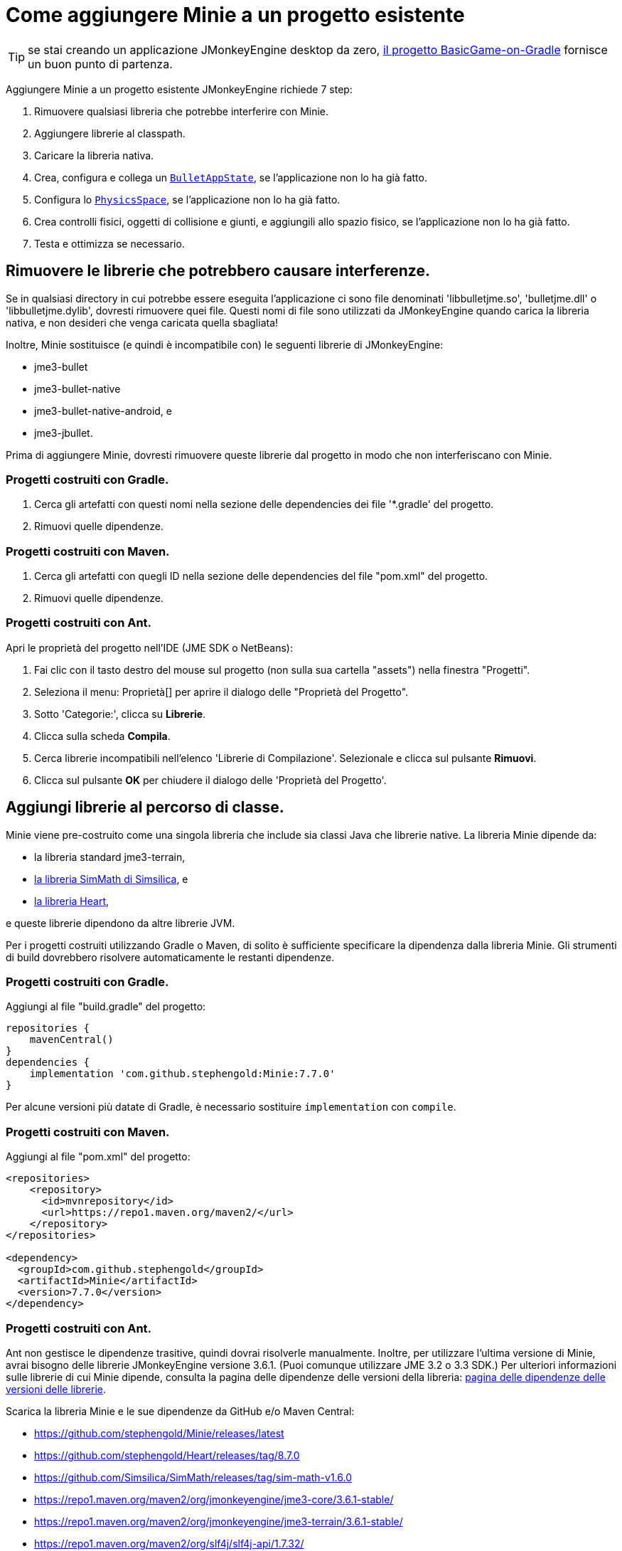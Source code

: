 = Come aggiungere Minie a un progetto esistente
:Project: Minie
:experimental:
:page-pagination:
:url-api: https://stephengold.github.io/Minie/javadoc/master/com/jme3/bullet

TIP: se stai creando un applicazione JMonkeyEngine desktop da zero,
 https://github.com/stephengold/BasicGame-on-Gradle[il progetto BasicGame-on-Gradle]
fornisce un buon punto di partenza.

Aggiungere {Project} a un progetto esistente JMonkeyEngine richiede 7 step:

. Rimuovere qualsiasi libreria che potrebbe interferire con Minie.
. Aggiungere librerie al classpath.
. Caricare la libreria nativa.
. Crea, configura e collega un
 {url-api}/BulletAppState.html[`BulletAppState`],
   se l'applicazione non lo ha già fatto.
. Configura lo {url-api}/PhysicsSpace.html[`PhysicsSpace`],
  se l'applicazione non lo ha già fatto.
. Crea controlli fisici, oggetti di collisione e giunti, e aggiungili allo spazio fisico, se l'applicazione non lo ha già fatto.
. Testa e ottimizza se necessario.

== Rimuovere le librerie che potrebbero causare interferenze.

Se in qualsiasi directory in cui potrebbe essere eseguita l'applicazione ci sono file denominati 'libbulletjme.so', 'bulletjme.dll' o 'libbulletjme.dylib', dovresti rimuovere quei file. Questi nomi di file sono utilizzati da JMonkeyEngine quando carica la libreria nativa, e non desideri che venga caricata quella sbagliata!

Inoltre, Minie sostituisce (e quindi è incompatibile con)
le seguenti librerie di JMonkeyEngine:

* jme3-bullet
* jme3-bullet-native
* jme3-bullet-native-android, e
* jme3-jbullet.

Prima di aggiungere Minie, dovresti rimuovere queste librerie dal progetto in modo 
che non interferiscano con Minie.

=== Progetti costruiti con Gradle.

. Cerca gli artefatti con questi nomi nella sezione delle dependencies 
  dei file '*.gradle' del progetto.
. Rimuovi quelle dipendenze.

=== Progetti costruiti con Maven.

. Cerca gli artefatti con quegli ID nella sezione delle dependencies
 del file "pom.xml" del progetto.
. Rimuovi quelle dipendenze.

=== Progetti costruiti con Ant.

Apri le proprietà del progetto nell'IDE (JME SDK o NetBeans):

. Fai clic con il tasto destro del mouse sul progetto (non sulla sua cartella "assets") nella finestra "Progetti".
. Seleziona il menu: Proprietà[] per aprire il dialogo delle "Proprietà del Progetto".
. Sotto 'Categorie:', clicca su btn:[Librerie].
. Clicca sulla scheda btn:[Compila].
. Cerca librerie incompatibili nell'elenco 'Librerie di Compilazione'.
 Selezionale e clicca sul pulsante btn:[Rimuovi].
. Clicca sul pulsante btn:[OK] per chiudere il dialogo delle 'Proprietà del Progetto'.

== Aggiungi librerie al percorso di classe.

{Project} viene pre-costruito come una singola libreria che include sia classi Java che 
librerie native.
La libreria {Project} dipende da:

* la libreria standard jme3-terrain,
* https://github.com/Simsilica/SimMath[la libreria SimMath di Simsilica], e
* https://github.com/stephengold/Heart[la libreria Heart],

e queste librerie dipendono da altre librerie JVM.

Per i progetti costruiti utilizzando Gradle o Maven, di solito è sufficiente specificare
la dipendenza dalla libreria {Project}. Gli strumenti di build dovrebbero risolvere 
automaticamente le restanti dipendenze.

=== Progetti costruiti con Gradle.

Aggiungi al file "build.gradle" del progetto:

[source,groovy]
----
repositories {
    mavenCentral()
}
dependencies {
    implementation 'com.github.stephengold:Minie:7.7.0'
}
----

Per alcune versioni più datate di Gradle,
è necessario sostituire `implementation` con `compile`.

=== Progetti costruiti con Maven.

Aggiungi al file "pom.xml" del progetto:

[source,xml]
----
<repositories>
    <repository>
      <id>mvnrepository</id>
      <url>https://repo1.maven.org/maven2/</url>
    </repository>
</repositories>

<dependency>
  <groupId>com.github.stephengold</groupId>
  <artifactId>Minie</artifactId>
  <version>7.7.0</version>
</dependency>
----

=== Progetti costruiti con Ant.

Ant non gestisce le dipendenze trasitive, quindi dovrai risolverle manualmente. 
Inoltre, per utilizzare l'ultima versione di {Project}, avrai bisogno delle librerie 
JMonkeyEngine versione 3.6.1. (Puoi comunque utilizzare JME 3.2 o 3.3 SDK.) 
Per ulteriori informazioni sulle librerie di cui {Project} dipende, consulta la pagina delle 
dipendenze delle versioni della libreria: xref:ROOT:depends.adoc[pagina delle dipendenze delle versioni delle librerie].

Scarica la libreria {Project} e le 
sue dipendenze da GitHub e/o Maven Central:

* https://github.com/stephengold/Minie/releases/latest
* https://github.com/stephengold/Heart/releases/tag/8.7.0
* https://github.com/Simsilica/SimMath/releases/tag/sim-math-v1.6.0
* https://repo1.maven.org/maven2/org/jmonkeyengine/jme3-core/3.6.1-stable/
* https://repo1.maven.org/maven2/org/jmonkeyengine/jme3-terrain/3.6.1-stable/
* https://repo1.maven.org/maven2/org/slf4j/slf4j-api/1.7.32/

Vorrai sicuramente i file JAR delle classi e 
probabilmente anche i file JAR '-sources' e '-javadoc'.

Apri le proprietà del progetto nell'IDE (JME SDK o NetBeans):

. Fai clic con il tasto destro del mouse sul progetto (non sulla sua cartella "assets") nella finestra "Progetti".
. Seleziona il menu: Proprietà[] per aprire il dialogo delle "Proprietà del Progetto".
. Sotto 'Categorie:', clicca su btn:[Librerie].
. Clicca sulla scheda btn:[Compila].
. Aggiungi il file JAR delle classi di Heart:
.. Clicca sul pulsante btn:[Aggiungi JAR/Cartella].
.. Naviga nella cartella di download.
.. Seleziona il file "Minie-7.7.0.jar".
.. Clicca sul pulsante btn:[Apri].
. (opzionale) Aggiungi i file JAR per la documentazione Java (javadoc) e le sorgenti (sources):
.. Clicca sul pulsante btn:[Modifica].
.. Clicca sul pulsante btn:[Sfoglia...] a destra di "Javadoc:".
.. Seleziona il file "Minie-7.7.0-javadoc.jar".
.. Clicca sul pulsante btn:[Apri].
.. Clicca sul pulsante btn:[Sfoglia...] a destra di "Sorgenti:".
.. Seleziona il file "Minie-7.7.0-sources.jar".
.. Clicca nuovamente sul pulsante btn:[Apri].
.. Clicca sul pulsante btn:[OK] per chiudere il dialogo 'Modifica Riferimento JAR'.
. Aggiungi le altre librerie JVM nello stesso modo.
. Clicca sul pulsante btn:[OK] per uscire dal dialogo 'Proprietà del Progetto'.

== Carica la libreria nativa.

In un'applicazione convenzionale di JMonkeyEngine, le librerie native necessarie 
vengono caricate automaticamente tramite `Application.start()`.

Se la tua applicazione non richiama `Application.start()`, carica la
libreria nativa di Minie prima di istanziare qualsiasi oggetto fisico.

[source,java]
----
NativeLibraryLoader.loadNativeLibrary("bulletjme", true);
----

Per far funzionare Minie su piattaforme Android con Marshmallow (6.0) o versioni successive, 
assicurati che il flag `extractNativeLibs` sia impostato 
su `true` nell'elemento 'application' del file 'AndroidManifest.xml'.

== Collega un `BulletAppState`.

Riguardo a questo, Minie non richiede strettamente
un {url-api}/BulletAppState.html[`BulletAppState`]. 
Tuttavia, l'appstate fornisce un'interfaccia conveniente per configurare, 
accedere, aggiornare e debuggare uno {url-api}/PhysicsSpace.html[`PhysicsSpace`].

Se l'applicazione ha già un {url-api}/BulletAppState.html[`BulletAppState`], quel codice potrebbe funzionare con Minie. In caso contrario, ecco uno snippet per guidarti:

[source,java]
----
import com.jme3.bullet.BulletAppState;
import com.jme3.bullet.PhysicsSpace;

// ...

@Override
public void simpleInitApp() {
    BulletAppState bulletAppState = new BulletAppState();
    stateManager.attach(bulletAppState);
----

[CAUTION]
====
L''ordine di inizializzazione è importante. 
Un `BulletAppState` non può essere istanziato fino a quando la libreria nativa non è stata caricata, il che avviene durante Application.start() (per le app desktop). Ecco perché il seguente snippet fallisce:


[source,java]
----
static BulletAppState bulletAppState = new BulletAppState();
----
====

Per impostazione predefinita, la visualizzazione di debug è disabilitata. Per abilitarla, utilizza:

[source,java]
----
bulletAppState.setDebugEnabled(true); // default=false
----

Altri parametri di {url-api}/BulletAppState.html[`BulletAppState`] 
utilizzati per personalizzare la visualizzazione di debug 
sono descritti nella pagina di risoluzione dei problemi: xref:debug.adoc[pagina dei suggerimenti].

Le tecniche per simulare la fisica senza utilizzare {url-api}/BulletAppState.html[`BulletAppState`] sono descritte nella pagina della simulazione fisica senza appstate: xref:server.adoc[pagina della fisica senza appstate].

== Configura lo `PhysicsSpace`.

Collegando un {url-api}/BulletAppState.html[`BulletAppState`], si istanzia un {url-api}/PhysicsSpace.html[`PhysicsSpace`] a cui l''applicazione può accedere immediatamente:

[source,java]
----
PhysicsSpace space = bulletAppState.getPhysicsSpace();
----

La simulazione fisica può essere eseguita con un passo temporale fisso o variabile.
 La configurazione predefinita prevede un passo temporale fisso 
 di 1/60 di secondo con un massimo di 4 passi temporali per frame.

Per configurare un passo temporale variabile con un massimo di 0,25 secondi:

[source,java]
----
space.setMaxSubSteps(0);
space.setMaxTimeStep(0.25f);
----

Per configurare un passo temporale fisso di 0,01 secondi con un massimo di 6 passi temporali per frame:

[source,java]
----
space.setAccuracy(0.01f);
space.setMaxSubSteps(6);
----

NOTA: `setAccuracy()` non ha effetto quando `maxSubSteps`==0,
mentre `setMaxTimeStep()` non ha effetto quando `maxSubSteps`>0.

Ogni spazio fisico ha un vettore di gravità, 
che di solito viene applicato ai corpi quando vengono 
aggiunti allo spazio. Per simulare un ambiente a gravità zero, 
imposta la gravità dello spazio a zero:

[source,java]
----
space.setGravity(Vector3f.ZERO);
----

== Crea e aggiungi oggetti di collisione.

Gli oggetti di collisione possono essere di molti tipi diversi:

* corpi (`PhysicsBody`)
** corpi deformabili (`PhysicsSoftBody`)
** corpi rigidi (`PhysicsRigidBody`)
*** veicoli (`PhysicsVehicle`)
* oggetti ghost (`PhysicsGhostObject`)
* personaggi (`PhysicsCharacter`)
* collider (`MultiBodyCollider`)

Puoi crearli direttamente utilizzando i costruttori:

[source,java]
----
float radius = 2f;
CollisionShape sphere2 = new SphereCollisionShape(radius);
PhysicsGhostObject ghost1 = new PhysicsGhostObject(sphere2);
float mass = 1f;
PhysicsRigidBody body1 = new PhysicsRigidBody(sphere2, mass);
----

o indirettamente, aggiungendo controlli fisici agli spatial del grafo della scena:

[source,java]
----
float radius = 2f;
CollisionShape sphere2 = new SphereCollisionShape(radius);

Node ghostNode1 = new Node("ghostNode1");
GhostControl gc1 = new GhostControl(sphere2);
ghostNode1.addControl(gc1);

Node rigidNode1 = new Node("rigidNode1");
float mass = 1f;
RigidBodyControl rbc1 = new RigidBodyControl(sphere2, mass);
rigidNode1.addControl(rbc1);
----

In entrambi i casi, 
gli oggetti non vengono simulati a meno che non vengano aggiunti a uno spazio.

== Riassunto

* Prima di aggiungere Minie a un'applicazione, rimuovi tutte le altre librerie fisiche.
* {url-api}/BulletAppState.html[`BulletAppState`] fornisce un'interfaccia conveniente per configurare,
   accedere, aggiornare e debuggare uno spazio fisico.
* Gli oggetti di collisione possono essere creati in due modi:
** direttamente, utilizzando i costruttori
** indirettamente, aggiungendo controlli fisici al grafo della scena.
* Gli oggetti di collisione non vengono simulati a meno che non vengano aggiunti a uno spazio.
